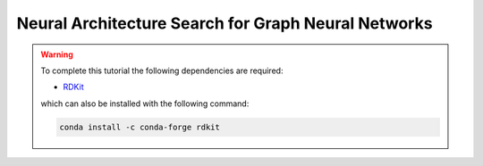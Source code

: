 .. _tutorial-13:

Neural Architecture Search for Graph Neural Networks
****************************************************


.. warning::

    To complete this tutorial the following dependencies are required:

    * `RDKit <https://www.rdkit.org/docs/Install.html>`_

    which can also be installed with the following command:

    .. code-block:: console

        conda install -c conda-forge rdkit


.. todo:: In progress